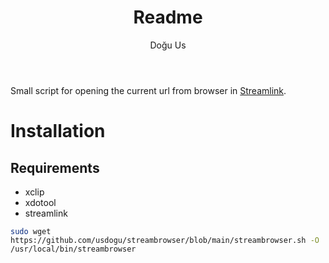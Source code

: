 #+TITLE: Readme
#+AUTHOR: Doğu Us

Small script for opening the current url from browser in [[https://github.com/streamlink/streamlink][Streamlink]].

* Installation
** Requirements
+ xclip
+ xdotool
+ streamlink
src_bash{sudo wget https://github.com/usdogu/streambrowser/blob/main/streambrowser.sh -O /usr/local/bin/streambrowser}
